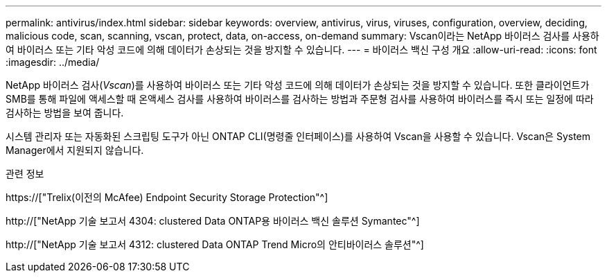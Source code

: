 ---
permalink: antivirus/index.html 
sidebar: sidebar 
keywords: overview, antivirus, virus, viruses, configuration, overview, deciding, malicious code, scan, scanning, vscan, protect, data, on-access, on-demand 
summary: Vscan이라는 NetApp 바이러스 검사를 사용하여 바이러스 또는 기타 악성 코드에 의해 데이터가 손상되는 것을 방지할 수 있습니다. 
---
= 바이러스 백신 구성 개요
:allow-uri-read: 
:icons: font
:imagesdir: ../media/


[role="lead"]
NetApp 바이러스 검사(_Vscan_)를 사용하여 바이러스 또는 기타 악성 코드에 의해 데이터가 손상되는 것을 방지할 수 있습니다. 또한 클라이언트가 SMB를 통해 파일에 액세스할 때 온액세스 검사를 사용하여 바이러스를 검사하는 방법과 주문형 검사를 사용하여 바이러스를 즉시 또는 일정에 따라 검사하는 방법을 보여 줍니다.

시스템 관리자 또는 자동화된 스크립팅 도구가 아닌 ONTAP CLI(명령줄 인터페이스)를 사용하여 Vscan을 사용할 수 있습니다. Vscan은 System Manager에서 지원되지 않습니다.

.관련 정보
https://["Trelix(이전의 McAfee) Endpoint Security Storage Protection"^]

http://["NetApp 기술 보고서 4304: clustered Data ONTAP용 바이러스 백신 솔루션 Symantec"^]

http://["NetApp 기술 보고서 4312: clustered Data ONTAP Trend Micro의 안티바이러스 솔루션"^]
